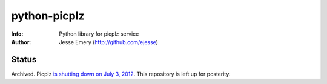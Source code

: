 ===========
python-picplz
===========
:Info: Python library for picplz service
:Author: Jesse Emery (http://github.com/ejesse)

Status
=====
Archived. Picplz `is shutting down on July 3, 2012 <http://picplz.com/>`_. This repository is left up for posterity.
